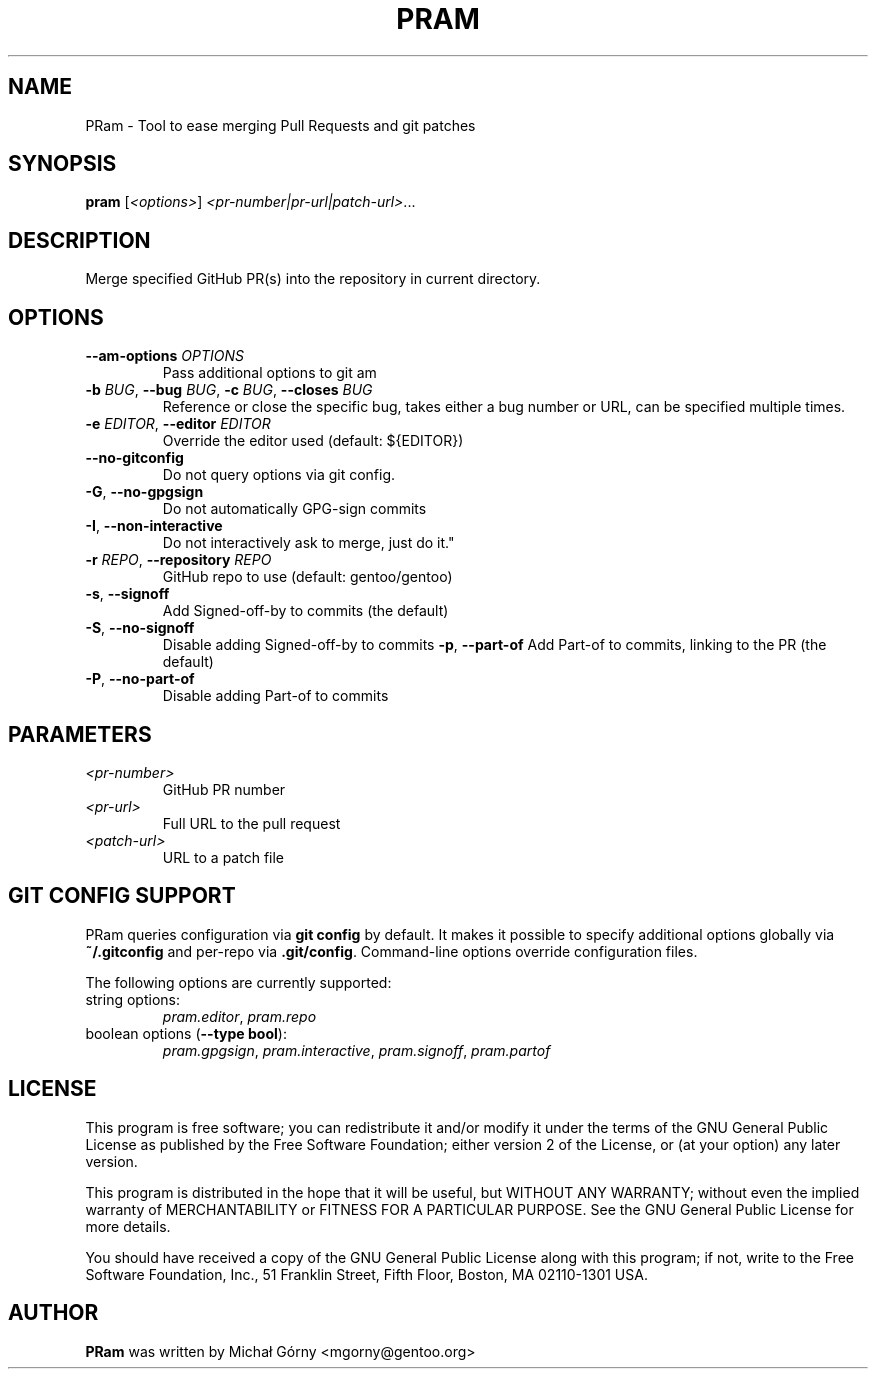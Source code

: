 .TH PRAM 9 "2024-05-14" "pram 11"

.SH NAME
PRam \- Tool to ease merging Pull Requests and git patches

.SH SYNOPSIS
.B pram
[\fI<options>\fP] \fI<pr-number|pr-url|patch-url>\fP...

.SH DESCRIPTION
Merge specified GitHub PR(s) into the repository in current directory.

.SH OPTIONS
.TP
\fB\-\-am\-options\fR \fIOPTIONS\fP
Pass additional options to git am
.TP
\fB\-b\fR \fIBUG\fP, \fB\-\-bug\fR \fIBUG\fP, \fB\-c\fR \fIBUG\fP, \fB\-\-closes\fR \fIBUG\fP
Reference or close the specific bug, takes either a bug number or URL, can be
specified multiple times.
.TP
\fB\-e\fR \fIEDITOR\fP, \fB\-\-editor\fP \fIEDITOR\fP
Override the editor used (default: ${EDITOR})
.TP
\fB\-\-no\-gitconfig\fR
Do not query options via git config.
.TP
\fB\-G\fR, \fB\-\-no\-gpgsign\fR
Do not automatically GPG-sign commits
.TP
\fB\-I\fR, \fB\-\-non-interactive\fR
Do not interactively ask to merge, just do it."
.TP
\fB\-r\fR \fIREPO\fR, \fB\-\-repository\fR \fIREPO\fP
GitHub repo to use (default: gentoo/gentoo)
.TP
\fB\-s\fR, \fB\-\-signoff\fR
Add Signed-off-by to commits (the default)
.TP
\fB-S\fR, \fB\-\-no\-signoff\fR
Disable adding Signed-off-by to commits
\fB\-p\fR, \fB\-\-part-of\fR
Add Part-of to commits, linking to the PR (the default)
.TP
\fB-P\fR, \fB\-\-no\-part-of\fR
Disable adding Part-of to commits

.SH PARAMETERS
.IP \fI<pr-number>\fP
GitHub PR number
.IP \fI<pr-url>\fP
Full URL to the pull request
.IP \fI<patch-url>\fP
URL to a patch file

.SH GIT CONFIG SUPPORT
PRam queries configuration via \fBgit config\fR by default.  It makes it
possible to specify additional options globally via \fB~/.gitconfig\fR
and per-repo via \fB.git/config\fR.  Command-line options override configuration
files.

The following options are currently supported:
.TP
string options:
\fIpram.editor\fR, \fIpram.repo\fR
.TP
boolean options (\fB--type bool\fR):
\fIpram.gpgsign\fR, \fIpram.interactive\fR, \fIpram.signoff\fR, \fIpram.partof\fR

.SH LICENSE
This program is free software; you can redistribute it and/or modify
it under the terms of the GNU General Public License as published by
the Free Software Foundation; either version 2 of the License, or
(at your option) any later version.

This program is distributed in the hope that it will be useful,
but WITHOUT ANY WARRANTY; without even the implied warranty of
MERCHANTABILITY or FITNESS FOR A PARTICULAR PURPOSE.  See the
GNU General Public License for more details.

You should have received a copy of the GNU General Public License along
with this program; if not, write to the Free Software Foundation, Inc.,
51 Franklin Street, Fifth Floor, Boston, MA 02110-1301 USA.

.SH AUTHOR
.B PRam
was written by Michał Górny <mgorny@gentoo.org>
